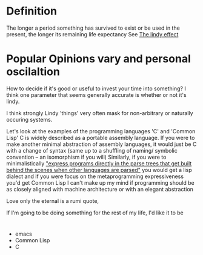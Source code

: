 


* Definition
The longer a period something has survived to exist or be used in the present, the longer its
remaining life expectancy
See [[https://en.wikipedia.org/wiki/Lindy_effect#:~:text=The%20Lindy%20effect%20][The lindy effect]]

* Popular Opinions vary and personal oscilaltion
How to decide if it's good or useful to invest your time into something?
I think one parameter that seems generally accurate is whether or not it's lindy.

I think strongly Lindy 'things' very often mask for non-arbitrary or naturally occuring systems.

Let's look at the examples of the programming languages 'C' and 'Common Lisp'
C is widely described as a portable assembly language. If you were to make another minimal abstraction of assembly languages, it would just be C with
a change of syntax (same up to a shuffling of naming/ symbolic convention -- an isomorphism if you will)
Similarly, if you were to minimalistically [[https://paulgraham.com/icad.html]["express programs directly in the parse trees that get built behind the scenes when other languages are parsed"]]
you would get a lisp dialect and if you were focus on the metaprogramming expressiveness you'd get Common Lisp
I can't make up my mind if programming should be as closely aligned with machine architecture or with
an elegant abstraction



Love only the eternal is a rumi quote,


If I'm going to be doing something for the rest of my life, I'd like it to be 


* 
- emacs
- Common Lisp
- C

  
